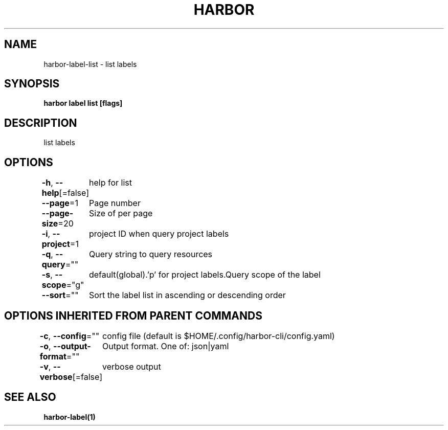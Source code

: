 .nh
.TH "HARBOR" "1"  "Harbor Community" "Harbor User Manuals"

.SH NAME
harbor-label-list - list labels


.SH SYNOPSIS
\fBharbor label list [flags]\fP


.SH DESCRIPTION
list labels


.SH OPTIONS
\fB-h\fP, \fB--help\fP[=false]
	help for list

.PP
\fB--page\fP=1
	Page number

.PP
\fB--page-size\fP=20
	Size of per page

.PP
\fB-i\fP, \fB--project\fP=1
	project ID when query project labels

.PP
\fB-q\fP, \fB--query\fP=""
	Query string to query resources

.PP
\fB-s\fP, \fB--scope\fP="g"
	default(global).'p' for project labels.Query scope of the label

.PP
\fB--sort\fP=""
	Sort the label list in ascending or descending order


.SH OPTIONS INHERITED FROM PARENT COMMANDS
\fB-c\fP, \fB--config\fP=""
	config file (default is $HOME/.config/harbor-cli/config.yaml)

.PP
\fB-o\fP, \fB--output-format\fP=""
	Output format. One of: json|yaml

.PP
\fB-v\fP, \fB--verbose\fP[=false]
	verbose output


.SH SEE ALSO
\fBharbor-label(1)\fP